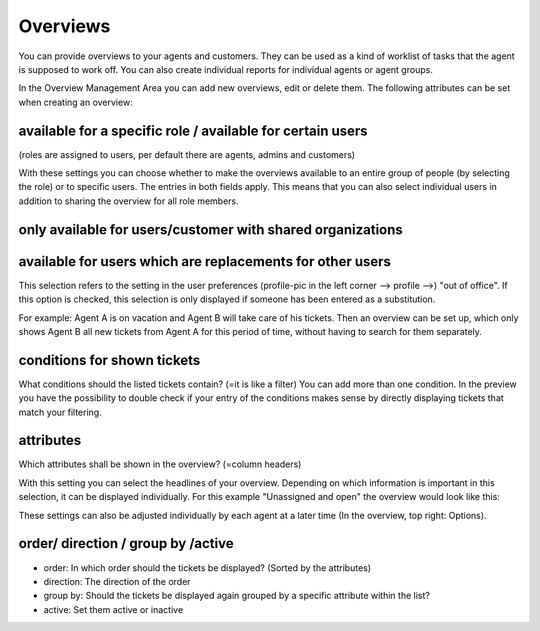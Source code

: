 Overviews
*********

You can provide overviews to your agents and customers. They can be used as a kind of worklist of tasks that the agent is supposed to work off.
You can also create individual reports for individual agents or agent groups.

In the Overview Management Area you can add new overviews, edit or delete them. The following attributes can be set when creating an overview:


available for a specific role / available for certain users
-------------------

.. image:: images/manage/Zammad_Helpdesk_-_Overviews.jpg

(roles are assigned to users, per default there are agents, admins and customers)

With these settings you can choose whether to make the overviews available to an entire group of people (by selecting the role) or to specific users. The entries in both fields apply. This means that you can also select individual users in addition to sharing the overview for all role members.


only available for users/customer with shared organizations
-------------------
.. image:: images/manage/Zammad_Helpdesk_-_Overviews2.jpg

 (shared oranization = that's a setting in the organizations-management)

 This is only important if the available role is Customer. When deciding whether yes or no is selected, it must be considered to what extent this makes sense - For example, if a customer sees only his own tickets, many views are usually not necessary.


available for users which are replacements for other users
-------------------

.. image:: images/manage/Zammad_Helpdesk_-_Overviews3.jpg

This selection refers to the setting in the user preferences (profile-pic in the left corner --> profile -->) "out of office". If this option is checked, this selection is only displayed if someone has been entered as a substitution.

For example: Agent A is on vacation and Agent B will take care of his tickets. Then an overview can be set up, which only shows Agent B all new tickets from Agent A for this period of time, without having to search for them separately.


conditions for shown tickets
-------------------
.. image:: images/manage/Zammad_Helpdesk_-_Overviews4.jpg

What conditions should the listed tickets contain? (=it is like a filter) You can add more than one condition. In the preview you have the possibility to double check if your entry of the conditions makes sense by directly displaying tickets that match your filtering.


attributes
-------------------
.. image:: images/manage/Zammad_Helpdesk_-_Unassigned___Open.jpg

Which attributes shall be shown in the overview? (=column headers)

With this setting you can select the headlines of your overview. Depending on which information is important in this selection, it can be displayed individually. For this example "Unassigned and open" the overview would look like this:

.. image:: images/manage/Zammad_Helpdesk_-_Overviews4.jpg

These settings can also be adjusted individually by each agent at a later time (In the overview, top right: Options).


order/ direction / group by /active
-------------------
.. image:: images/manage/Zammad_Helpdesk_-_Overviews6.jpg

- order: In which order should the tickets be displayed? (Sorted by the attributes)

- direction: The direction of the order

- group by: Should the tickets be displayed again grouped by a specific attribute within the list?

- active: Set them active or inactive
